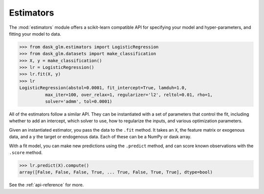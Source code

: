 Estimators
==========

The :mod:`estimators` module offers a scikit-learn compatible API for
specifying your model and hyper-parameters, and fitting your model to data.

.. code-block:: python

   >>> from dask_glm.estimators import LogisticRegression
   >>> from dask_glm.datasets import make_classification
   >>> X, y = make_classification()
   >>> lr = LogisticRegression()
   >>> lr.fit(X, y)
   >>> lr
   LogisticRegression(abstol=0.0001, fit_intercept=True, lamduh=1.0,
             max_iter=100, over_relax=1, regularizer='l2', reltol=0.01, rho=1,
             solver='admm', tol=0.0001)


All of the estimators follow a similar API. They can be instantiated with
a set of parameters that control the fit, including whether to add an intercept,
which solver to use, how to regularize the inputs, and various optimization
parameters.

Given an instantiated estimator, you pass the data to the ``.fit`` method.
It takes an ``X``, the feature matrix or exogenous data, and a ``y`` the
target or endogenous data. Each of these can be a NumPy or dask array.

With a fit model, you can make new predictions using the ``.predict`` method,
and can score known observations with the ``.score`` method.

.. code-block:: python

   >>> lr.predict(X).compute()
   array([False, False, False, True, ... True, False, True, True], dtype=bool)

See the :ref:`api-reference` for more.

